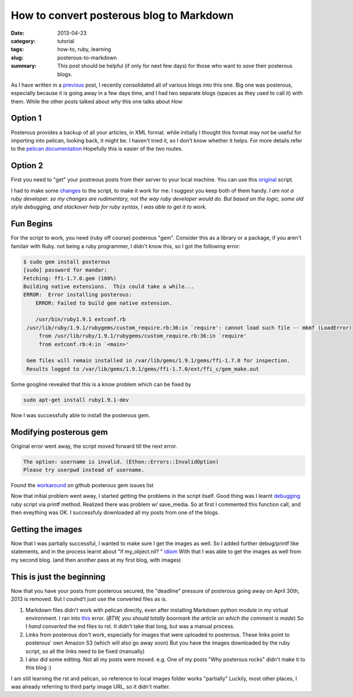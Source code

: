 How to convert posterous blog to Markdown
#########################################

:date: 2013-04-23
:category: tutorial
:tags: how-to, ruby, learning
:slug: posterous-to-markdown

:summary: This post should be helpful (if only for next few days) for those who want to *save* their posterous blogs.

As I have written in a previous_ post, I recently consolidated all of various blogs into this one.
Big one was posterous, especially because it is going away in a few days time, and I had two separate blogs (spaces as they used to call it) with them.
While the other posts talked about *why* this one talks about *How*

Option 1
--------
Posterous provides a backup of all your articles, in XML format. while initially I thought this format may not be useful for importing into pelican, looking back, it might be. I haven't tried it, so I don't know whether it helps. For more details  refer to the `pelican documentation`_ 
Hopefully this is easier of the two routes.

Option 2
--------

First you need to "get" your postreous posts from their server to your local machine.
You can use this original_ script. 

I had to make some changes_ to the script, to make it work for me. I suggest you keep both of them handy.
*I am not a ruby developer. so my changes are rudimentary, not the way ruby developer would do. But based on the logic, some old style debugging, and stackover help for ruby syntax, I was able to get it to work.*

Fun Begins
----------

For the script to work, you need (ruby off course) posterous "gem". Consider this as a library or a package, if you aren't familair with Ruby.
not being a ruby programmer, I didn't know this, so I got the following error:

.. code-block:: bash

   $ sudo gem install posterous
   [sudo] password for mandar: 
   Fetching: ffi-1.7.0.gem (100%)
   Building native extensions.  This could take a while...
   ERROR:  Error installing posterous:
       ERROR: Failed to build gem native extension.

       /usr/bin/ruby1.9.1 extconf.rb
    /usr/lib/ruby/1.9.1/rubygems/custom_require.rb:36:in `require': cannot load such file -- mkmf (LoadError)
	from /usr/lib/ruby/1.9.1/rubygems/custom_require.rb:36:in `require'
	from extconf.rb:4:in `<main>'

    Gem files will remain installed in /var/lib/gems/1.9.1/gems/ffi-1.7.0 for inspection.
    Results logged to /var/lib/gems/1.9.1/gems/ffi-1.7.0/ext/ffi_c/gem_make.out


Some googline revealed that this is a know problem which can be fixed by

.. code-block:: bash

   sudo apt-get install ruby1.9.1-dev

Now I was successfully able to install the posterous gem.

Modifying posterous gem
-----------------------

Original error went away, the script moved forward till the next error.

.. code-block:: bash

   The option: username is invalid. (Ethon::Errors::InvalidOption)
   Please try userpwd instead of username.

Found the workaround_ on github posterous gem issues list

Now that initial problem went away, I started getting the problems in the script itself. Good thing was I learnt debugging_ ruby script via printf method.
Realized there was problem w/ save_media. So at first I commented this function call, and then eveything was OK. I successfuly downloaded all my posts from one of the blogs. 

Getting the images
------------------

Now that I was partially successful, I wanted to make sure I get the images as well. So I added further debug/printf like statements, and in the process learnt about "if my_object.nil? " idiom_
With that I was able to get the images as well from my second blog. (and then another pass at my first blog, with images)

This is just the beginning
--------------------------

Now that you have your posts from posterous secured, the "deadline" pressure of posterous going away on April 30th, 2013 is removed. But I coulnd't just use the converted files as is. 

#. Markdown files didn't work with pelican directly, even after installing Markdown python module in my virtual environment. I ran into this_ error. (*BTW, you should totally boormark the article on which the comment is made*) So I *hand converted* the md files to rst. It didn't take that long, but was a manual process.
#. Links from posterous don't work, especially for images that were uploaded to posterous. These links point to posterous' own Amazon S3 (which will also go away soon) But you have the images downloaded by the ruby script, so all the links need to be fixed (manually)
#. I also did some editing. Not all my posts were moved. e.g. One of my posts "Why posterous rocks" didn't make it to this blog :) 

I am still learning the rst and pelican, so reference to local images folder works "partially" Luckily, most other places, I was already referring to third party image URL, so it didn't matter.


.. _previous: http://mandarvaze.github.io/2013/04/why-move-to-static-blog.html
.. _pelican documentation : http://docs.getpelican.com/en/3.1.1/importer.html
.. _original : https://github.com/bmann/posterous-export/blob/master/posterous-export.rb
.. _changes : https://github.com/mandarvaze/posterous-export/blob/master/posterous-export.rb
.. _workaround : https://github.com/posterous/posterous-gem/issues/5#issuecomment-13539354
.. _debugging : http://stackoverflow.com/questions/3955688/how-do-i-debug-ruby-scripts
.. _idiom : http://lukaszwrobel.pl/blog/ruby-is-nil
.. _this : http://martinbrochhaus.com/2012/02/pelican.html#comment-726961261

